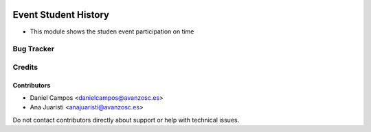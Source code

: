 .. image:: https://img.shields.io/badge/licence-AGPL--3-blue.svg
   :target: http://www.gnu.org/licenses/agpl-3.0-standalone.html
   :alt: License: AGPL-3

=====================
Event Student History
=====================

* This module shows the studen event participation on time

Bug Tracker
===========


Credits
=======

Contributors
------------
* Daniel Campos <danielcampos@avanzosc.es>
* Ana Juaristi <anajuaristi@avanzosc.es>


Do not contact contributors directly about support or help with technical issues.
